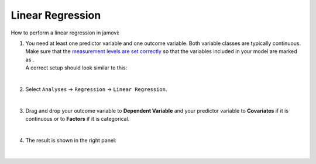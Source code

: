 .. sectionauthor:: `Jonas Rafi <https://www.su.se/english/profiles/jora9288-1.283149>`__

=================
Linear Regression
=================

| How to perform a linear regression in jamovi:

#. | You need at least one predictor variable and one outcome variable.
     Both variable classes are typically continuous. Make sure that the
     `measurement levels are set correctly
     <um_2_first-steps.html#data-variables>`_ so that the variables
     included in your model are marked as |continuous|.

   | A correct setup should look similar to this:

   |data_format_regression_linear|
   
   |

#. | Select ``Analyses`` → ``Regression`` → ``Linear Regression``.

   |select_regression_linear|
   
   |

#. | Drag and drop your outcome variable to **Dependent Variable** and
     your predictor variable to **Covariates** if it is continuous or to
     **Factors** if it is categorical.
     
   |add_var_regression_linear|
   
   |

#. | The result is shown in the right panel:

   |output_regression_linear|

   |

.. ---------------------------------------------------------------------

.. |continuous|                     image:: ../_images/variable-continuous.svg
   :width: 16px
.. |data_format_regression_linear|  image:: ../_images/jg_data_format_regression_linear.jpg
   :width: 25%
.. |select_regression_linear|       image:: ../_images/jg_select_regression_linear.jpg
   :width: 40%
.. |add_var_regression_linear|      image:: ../_images/jg_add_var_regression_linear.jpg
   :width: 70%
.. |output_regression_linear|       image:: ../_images/jg_output_regression_linear.jpg
   :width: 50%

